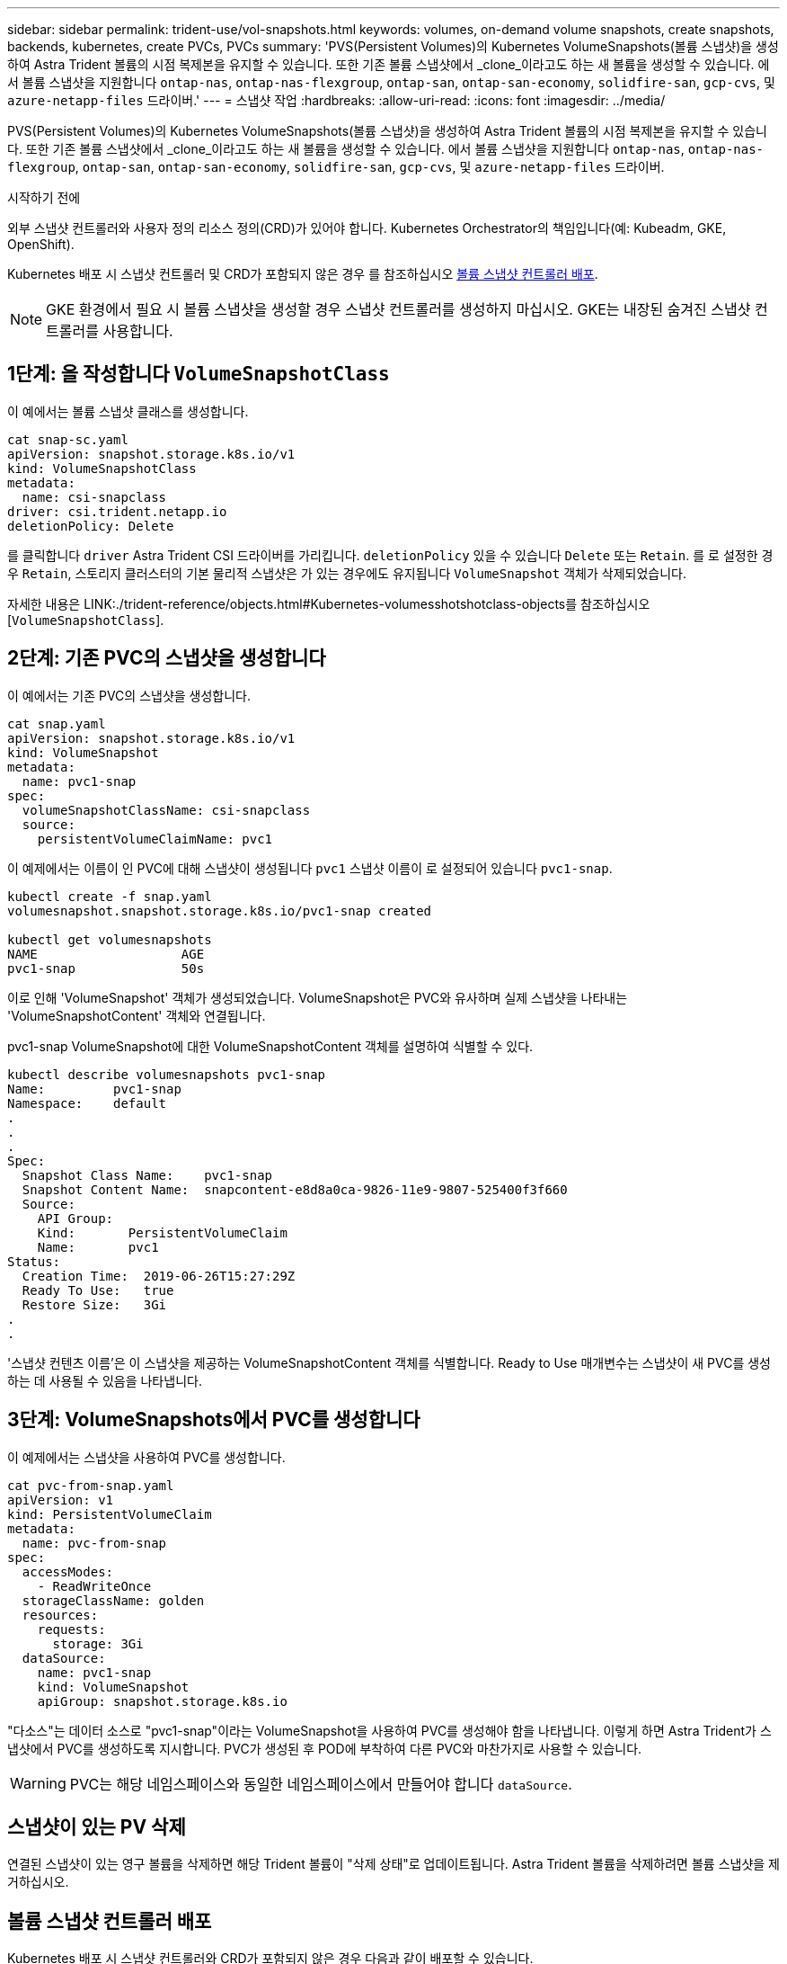 ---
sidebar: sidebar 
permalink: trident-use/vol-snapshots.html 
keywords: volumes, on-demand volume snapshots, create snapshots, backends, kubernetes, create PVCs, PVCs 
summary: 'PVS(Persistent Volumes)의 Kubernetes VolumeSnapshots(볼륨 스냅샷)을 생성하여 Astra Trident 볼륨의 시점 복제본을 유지할 수 있습니다. 또한 기존 볼륨 스냅샷에서 _clone_이라고도 하는 새 볼륨을 생성할 수 있습니다. 에서 볼륨 스냅샷을 지원합니다 `ontap-nas`, `ontap-nas-flexgroup`, `ontap-san`, `ontap-san-economy`, `solidfire-san`, `gcp-cvs`, 및 `azure-netapp-files` 드라이버.' 
---
= 스냅샷 작업
:hardbreaks:
:allow-uri-read: 
:icons: font
:imagesdir: ../media/


[role="lead"]
PVS(Persistent Volumes)의 Kubernetes VolumeSnapshots(볼륨 스냅샷)을 생성하여 Astra Trident 볼륨의 시점 복제본을 유지할 수 있습니다. 또한 기존 볼륨 스냅샷에서 _clone_이라고도 하는 새 볼륨을 생성할 수 있습니다. 에서 볼륨 스냅샷을 지원합니다 `ontap-nas`, `ontap-nas-flexgroup`, `ontap-san`, `ontap-san-economy`, `solidfire-san`, `gcp-cvs`, 및 `azure-netapp-files` 드라이버.

.시작하기 전에
외부 스냅샷 컨트롤러와 사용자 정의 리소스 정의(CRD)가 있어야 합니다. Kubernetes Orchestrator의 책임입니다(예: Kubeadm, GKE, OpenShift).

Kubernetes 배포 시 스냅샷 컨트롤러 및 CRD가 포함되지 않은 경우 를 참조하십시오 <<볼륨 스냅샷 컨트롤러 배포>>.


NOTE: GKE 환경에서 필요 시 볼륨 스냅샷을 생성할 경우 스냅샷 컨트롤러를 생성하지 마십시오. GKE는 내장된 숨겨진 스냅샷 컨트롤러를 사용합니다.



== 1단계: 을 작성합니다 `VolumeSnapshotClass`

이 예에서는 볼륨 스냅샷 클래스를 생성합니다.

[listing]
----
cat snap-sc.yaml
apiVersion: snapshot.storage.k8s.io/v1
kind: VolumeSnapshotClass
metadata:
  name: csi-snapclass
driver: csi.trident.netapp.io
deletionPolicy: Delete
----
를 클릭합니다 `driver` Astra Trident CSI 드라이버를 가리킵니다. `deletionPolicy` 있을 수 있습니다 `Delete` 또는 `Retain`. 를 로 설정한 경우 `Retain`, 스토리지 클러스터의 기본 물리적 스냅샷은 가 있는 경우에도 유지됩니다 `VolumeSnapshot` 객체가 삭제되었습니다.

자세한 내용은 LINK:./trident-reference/objects.html#Kubernetes-volumesshotshotclass-objects를 참조하십시오[`VolumeSnapshotClass`].



== 2단계: 기존 PVC의 스냅샷을 생성합니다

이 예에서는 기존 PVC의 스냅샷을 생성합니다.

[listing]
----
cat snap.yaml
apiVersion: snapshot.storage.k8s.io/v1
kind: VolumeSnapshot
metadata:
  name: pvc1-snap
spec:
  volumeSnapshotClassName: csi-snapclass
  source:
    persistentVolumeClaimName: pvc1
----
이 예제에서는 이름이 인 PVC에 대해 스냅샷이 생성됩니다 `pvc1` 스냅샷 이름이 로 설정되어 있습니다 `pvc1-snap`.

[listing]
----
kubectl create -f snap.yaml
volumesnapshot.snapshot.storage.k8s.io/pvc1-snap created

kubectl get volumesnapshots
NAME                   AGE
pvc1-snap              50s
----
이로 인해 'VolumeSnapshot' 객체가 생성되었습니다. VolumeSnapshot은 PVC와 유사하며 실제 스냅샷을 나타내는 'VolumeSnapshotContent' 객체와 연결됩니다.

pvc1-snap VolumeSnapshot에 대한 VolumeSnapshotContent 객체를 설명하여 식별할 수 있다.

[listing]
----
kubectl describe volumesnapshots pvc1-snap
Name:         pvc1-snap
Namespace:    default
.
.
.
Spec:
  Snapshot Class Name:    pvc1-snap
  Snapshot Content Name:  snapcontent-e8d8a0ca-9826-11e9-9807-525400f3f660
  Source:
    API Group:
    Kind:       PersistentVolumeClaim
    Name:       pvc1
Status:
  Creation Time:  2019-06-26T15:27:29Z
  Ready To Use:   true
  Restore Size:   3Gi
.
.
----
'스냅샷 컨텐츠 이름'은 이 스냅샷을 제공하는 VolumeSnapshotContent 객체를 식별합니다. Ready to Use 매개변수는 스냅샷이 새 PVC를 생성하는 데 사용될 수 있음을 나타냅니다.



== 3단계: VolumeSnapshots에서 PVC를 생성합니다

이 예제에서는 스냅샷을 사용하여 PVC를 생성합니다.

[listing]
----
cat pvc-from-snap.yaml
apiVersion: v1
kind: PersistentVolumeClaim
metadata:
  name: pvc-from-snap
spec:
  accessModes:
    - ReadWriteOnce
  storageClassName: golden
  resources:
    requests:
      storage: 3Gi
  dataSource:
    name: pvc1-snap
    kind: VolumeSnapshot
    apiGroup: snapshot.storage.k8s.io
----
"다소스"는 데이터 소스로 "pvc1-snap"이라는 VolumeSnapshot을 사용하여 PVC를 생성해야 함을 나타냅니다. 이렇게 하면 Astra Trident가 스냅샷에서 PVC를 생성하도록 지시합니다. PVC가 생성된 후 POD에 부착하여 다른 PVC와 마찬가지로 사용할 수 있습니다.


WARNING: PVC는 해당 네임스페이스와 동일한 네임스페이스에서 만들어야 합니다 `dataSource`.



== 스냅샷이 있는 PV 삭제

연결된 스냅샷이 있는 영구 볼륨을 삭제하면 해당 Trident 볼륨이 "삭제 상태"로 업데이트됩니다. Astra Trident 볼륨을 삭제하려면 볼륨 스냅샷을 제거하십시오.



== 볼륨 스냅샷 컨트롤러 배포

Kubernetes 배포 시 스냅샷 컨트롤러와 CRD가 포함되지 않은 경우 다음과 같이 배포할 수 있습니다.

.단계
. 볼륨 스냅샷 CRD를 생성합니다.
+
[listing]
----
cat snapshot-setup.sh
#!/bin/bash
# Create volume snapshot CRDs
kubectl apply -f https://raw.githubusercontent.com/kubernetes-csi/external-snapshotter/release-6.1/client/config/crd/snapshot.storage.k8s.io_volumesnapshotclasses.yaml
kubectl apply -f https://raw.githubusercontent.com/kubernetes-csi/external-snapshotter/release-6.1/client/config/crd/snapshot.storage.k8s.io_volumesnapshotcontents.yaml
kubectl apply -f https://raw.githubusercontent.com/kubernetes-csi/external-snapshotter/release-6.1/client/config/crd/snapshot.storage.k8s.io_volumesnapshots.yaml
----
. 스냅샷 컨트롤러를 생성합니다.
+
[listing]
----
kubectl apply -f https://raw.githubusercontent.com/kubernetes-csi/external-snapshotter/release-6.1/deploy/kubernetes/snapshot-controller/rbac-snapshot-controller.yaml
kubectl apply -f https://raw.githubusercontent.com/kubernetes-csi/external-snapshotter/release-6.1/deploy/kubernetes/snapshot-controller/setup-snapshot-controller.yaml
----
+

NOTE: 필요한 경우 를 엽니다 `deploy/kubernetes/snapshot-controller/rbac-snapshot-controller.yaml` 및 업데이트 `namespace` 네임스페이스로.





== 스냅샷을 사용하여 볼륨 데이터를 복구합니다

스냅샷 디렉토리는 를 사용하여 프로비저닝된 볼륨의 최대 호환성을 지원하기 위해 기본적으로 숨겨져 있습니다 `ontap-nas` 및 `ontap-nas-economy` 드라이버. 를 활성화합니다 `.snapshot` 스냅샷으로부터 직접 데이터를 복구할 디렉토리입니다.

볼륨 스냅샷 복원 ONTAP CLI를 사용하여 볼륨을 이전 스냅숏에 기록된 상태로 복원합니다.

[listing]
----
cluster1::*> volume snapshot restore -vserver vs0 -volume vol3 -snapshot vol3_snap_archive
----

NOTE: 스냅샷 복사본을 복원하면 기존 볼륨 구성이 덮어쓰여집니다. 스냅샷 복사본이 생성된 후 볼륨 데이터에 대한 변경 사항은 손실됩니다.



== 관련 링크

* link:../trident-concepts/snapshots.html["볼륨 스냅숏"]
* link:../trident-reference/objects.html["VolumeSnapshotClass"]

